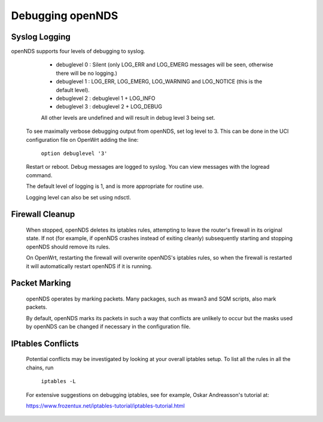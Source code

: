 Debugging openNDS
#####################

Syslog Logging
**************

openNDS supports four levels of debugging to syslog.

  * debuglevel 0 : Silent (only LOG_ERR and LOG_EMERG messages will be seen, otherwise there will be no logging.)
  * debuglevel 1 : LOG_ERR, LOG_EMERG, LOG_WARNING and LOG_NOTICE (this is the default level).
  * debuglevel 2 : debuglevel 1 + LOG_INFO
  * debuglevel 3 : debuglevel 2 + LOG_DEBUG

  All other levels are undefined and will result in debug level 3 being set.

 To see maximally verbose debugging output from openNDS, set log level to 3. This can be done in the UCI configuration file on OpenWrt adding the line:

  ``option debuglevel '3'``

 Restart or reboot. Debug messages are logged to syslog. You can view messages with the logread command. 

 The default level of logging is 1, and is more appropriate for routine use.

 Logging level can also be set using ndsctl.

Firewall Cleanup
****************

 When stopped, openNDS deletes its iptables rules, attempting to leave the router's firewall in its original state. If not (for example, if openNDS crashes instead of exiting cleanly) subsequently starting and stopping openNDS should remove its rules.

 On OpenWrt, restarting the firewall will overwrite openNDS's iptables rules, so when the firewall is restarted it will automatically restart openNDS if it is running.

Packet Marking
**************

 openNDS operates by marking packets. Many packages, such as mwan3 and SQM scripts, also mark packets.

 By default, openNDS marks its packets in such a way that conflicts are unlikely to occur but the masks used by openNDS can be changed if necessary in the configuration file.

IPtables Conflicts
******************

 Potential conflicts may be investigated by looking at your overall iptables setup. To list all the rules in all the chains, run

    ``iptables -L``

 For extensive suggestions on debugging iptables, see for example, Oskar Andreasson's tutorial at:

 https://www.frozentux.net/iptables-tutorial/iptables-tutorial.html

